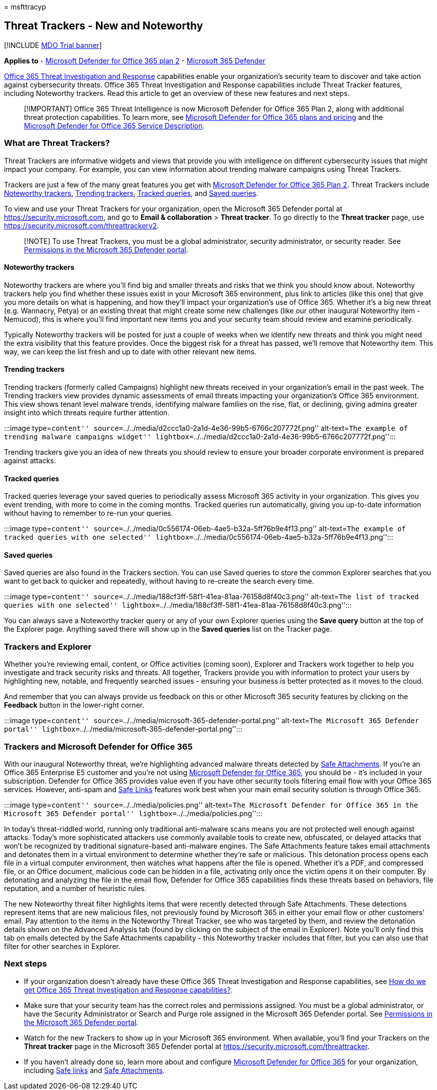 = 
msfttracyp

== Threat Trackers - New and Noteworthy

{empty}[!INCLUDE link:../includes/mdo-trial-banner.md[MDO Trial banner]]

*Applies to* - link:defender-for-office-365.md[Microsoft Defender for
Office 365 plan 2] -
link:../defender/microsoft-365-defender.md[Microsoft 365 Defender]

link:office-365-ti.md[Office 365 Threat Investigation and Response]
capabilities enable your organization’s security team to discover and
take action against cybersecurity threats. Office 365 Threat
Investigation and Response capabilities include Threat Tracker features,
including Noteworthy trackers. Read this article to get an overview of
these new features and next steps.

____
[!IMPORTANT] Office 365 Threat Intelligence is now Microsoft Defender
for Office 365 Plan 2, along with additional threat protection
capabilities. To learn more, see
https://products.office.com/exchange/advance-threat-protection[Microsoft
Defender for Office 365 plans and pricing] and the
link:/office365/servicedescriptions/office-365-advanced-threat-protection-service-description[Microsoft
Defender for Office 365 Service Description].
____

=== What are Threat Trackers?

Threat Trackers are informative widgets and views that provide you with
intelligence on different cybersecurity issues that might impact your
company. For example, you can view information about trending malware
campaigns using Threat Trackers.

Trackers are just a few of the many great features you get with
link:office-365-ti.md[Microsoft Defender for Office 365 Plan 2]. Threat
Trackers include link:#noteworthy-trackers[Noteworthy trackers],
link:#trending-trackers[Trending trackers],
link:#tracked-queries[Tracked queries], and link:#saved-queries[Saved
queries].

To view and use your Threat Trackers for your organization, open the
Microsoft 365 Defender portal at https://security.microsoft.com, and go
to *Email & collaboration* > *Threat tracker*. To go directly to the
*Threat tracker* page, use
https://security.microsoft.com/threattrackerv2.

____
[!NOTE] To use Threat Trackers, you must be a global administrator,
security administrator, or security reader. See
link:mdo-portal-permissions.md[Permissions in the Microsoft 365 Defender
portal].
____

==== Noteworthy trackers

Noteworthy trackers are where you’ll find big and smaller threats and
risks that we think you should know about. Noteworthy trackers help you
find whether these issues exist in your Microsoft 365 environment, plus
link to articles (like this one) that give you more details on what is
happening, and how they’ll impact your organization’s use of Office 365.
Whether it’s a big new threat (e.g. Wannacry, Petya) or an existing
threat that might create some new challenges (like our other inaugural
Noteworthy item - Nemucod), this is where you’ll find important new
items you and your security team should review and examine periodically.

Typically Noteworthy trackers will be posted for just a couple of weeks
when we identify new threats and think you might need the extra
visibility that this feature provides. Once the biggest risk for a
threat has passed, we’ll remove that Noteworthy item. This way, we can
keep the list fresh and up to date with other relevant new items.

==== Trending trackers

Trending trackers (formerly called Campaigns) highlight new threats
received in your organization’s email in the past week. The Trending
trackers view provides dynamic assessments of email threats impacting
your organization’s Office 365 environment. This view shows tenant level
malware trends, identifying malware families on the rise, flat, or
declining, giving admins greater insight into which threats require
further attention.

:::image type=``content''
source=``../../media/d2ccc1a0-2a1d-4e36-99b5-6766c207772f.png''
alt-text=``The example of trending malware campaigns widget''
lightbox=``../../media/d2ccc1a0-2a1d-4e36-99b5-6766c207772f.png'':::

Trending trackers give you an idea of new threats you should review to
ensure your broader corporate environment is prepared against attacks.

==== Tracked queries

Tracked queries leverage your saved queries to periodically assess
Microsoft 365 activity in your organization. This gives you event
trending, with more to come in the coming months. Tracked queries run
automatically, giving you up-to-date information without having to
remember to re-run your queries.

:::image type=``content''
source=``../../media/0c556174-06eb-4ae5-b32a-5ff76b9e4f13.png''
alt-text=``The example of tracked queries with one selected''
lightbox=``../../media/0c556174-06eb-4ae5-b32a-5ff76b9e4f13.png'':::

==== Saved queries

Saved queries are also found in the Trackers section. You can use Saved
queries to store the common Explorer searches that you want to get back
to quicker and repeatedly, without having to re-create the search every
time.

:::image type=``content''
source=``../../media/188cf3ff-58f1-41ea-81aa-76158d8f40c3.png''
alt-text=``The list of tracked queries with one selected''
lightbox=``../../media/188cf3ff-58f1-41ea-81aa-76158d8f40c3.png'':::

You can always save a Noteworthy tracker query or any of your own
Explorer queries using the *Save query* button at the top of the
Explorer page. Anything saved there will show up in the *Saved queries*
list on the Tracker page.

=== Trackers and Explorer

Whether you’re reviewing email, content, or Office activities (coming
soon), Explorer and Trackers work together to help you investigate and
track security risks and threats. All together, Trackers provide you
with information to protect your users by highlighting new, notable, and
frequently searched issues - ensuring your business is better protected
as it moves to the cloud.

And remember that you can always provide us feedback on this or other
Microsoft 365 security features by clicking on the *Feedback* button in
the lower-right corner.

:::image type=``content''
source=``../../media/microsoft-365-defender-portal.png'' alt-text=``The
Microsoft 365 Defender portal''
lightbox=``../../media/microsoft-365-defender-portal.png'':::

=== Trackers and Microsoft Defender for Office 365

With our inaugural Noteworthy threat, we’re highlighting advanced
malware threats detected by link:safe-attachments-about.md[Safe
Attachments]. If you’re an Office 365 Enterprise E5 customer and you’re
not using link:defender-for-office-365.md[Microsoft Defender for Office
365], you should be - it’s included in your subscription. Defender for
Office 365 provides value even if you have other security tools
filtering email flow with your Office 365 services. However, anti-spam
and link:safe-links-about.md[Safe Links] features work best when your
main email security solution is through Office 365.

:::image type=``content'' source=``../../media/policies.png''
alt-text=``The Microsoft Defender for Office 365 in the Microsoft 365
Defender portal'' lightbox=``../../media/policies.png'':::

In today’s threat-riddled world, running only traditional anti-malware
scans means you are not protected well enough against attacks. Today’s
more sophisticated attackers use commonly available tools to create new,
obfuscated, or delayed attacks that won’t be recognized by traditional
signature-based anti-malware engines. The Safe Attachments feature takes
email attachments and detonates them in a virtual environment to
determine whether they’re safe or malicious. This detonation process
opens each file in a virtual computer environment, then watches what
happens after the file is opened. Whether it’s a PDF, and compressed
file, or an Office document, malicious code can be hidden in a file,
activating only once the victim opens it on their computer. By
detonating and analyzing the file in the email flow, Defender for Office
365 capabilities finds these threats based on behaviors, file
reputation, and a number of heuristic rules.

The new Noteworthy threat filter highlights items that were recently
detected through Safe Attachments. These detections represent items that
are new malicious files, not previously found by Microsoft 365 in either
your email flow or other customers’ email. Pay attention to the items in
the Noteworthy Threat Tracker, see who was targeted by them, and review
the detonation details shown on the Advanced Analysis tab (found by
clicking on the subject of the email in Explorer). Note you’ll only find
this tab on emails detected by the Safe Attachments capability - this
Noteworthy tracker includes that filter, but you can also use that
filter for other searches in Explorer.

=== Next steps

* If your organization doesn’t already have these Office 365 Threat
Investigation and Response capabilities, see link:office-365-ti.md[How
do we get Office 365 Threat Investigation and Response capabilities?].
* Make sure that your security team has the correct roles and
permissions assigned. You must be a global administrator, or have the
Security Administrator or Search and Purge role assigned in the
Microsoft 365 Defender portal. See
link:mdo-portal-permissions.md[Permissions in the Microsoft 365 Defender
portal].
* Watch for the new Trackers to show up in your Microsoft 365
environment. When available, you’ll find your Trackers on the *Threat
tracker* page in the Microsoft 365 Defender portal at
https://security.microsoft.com/threattracker.
* If you haven’t already done so, learn more about and configure
link:defender-for-office-365.md[Microsoft Defender for Office 365] for
your organization, including link:safe-links-about.md[Safe links] and
link:safe-attachments-about.md[Safe Attachments].
